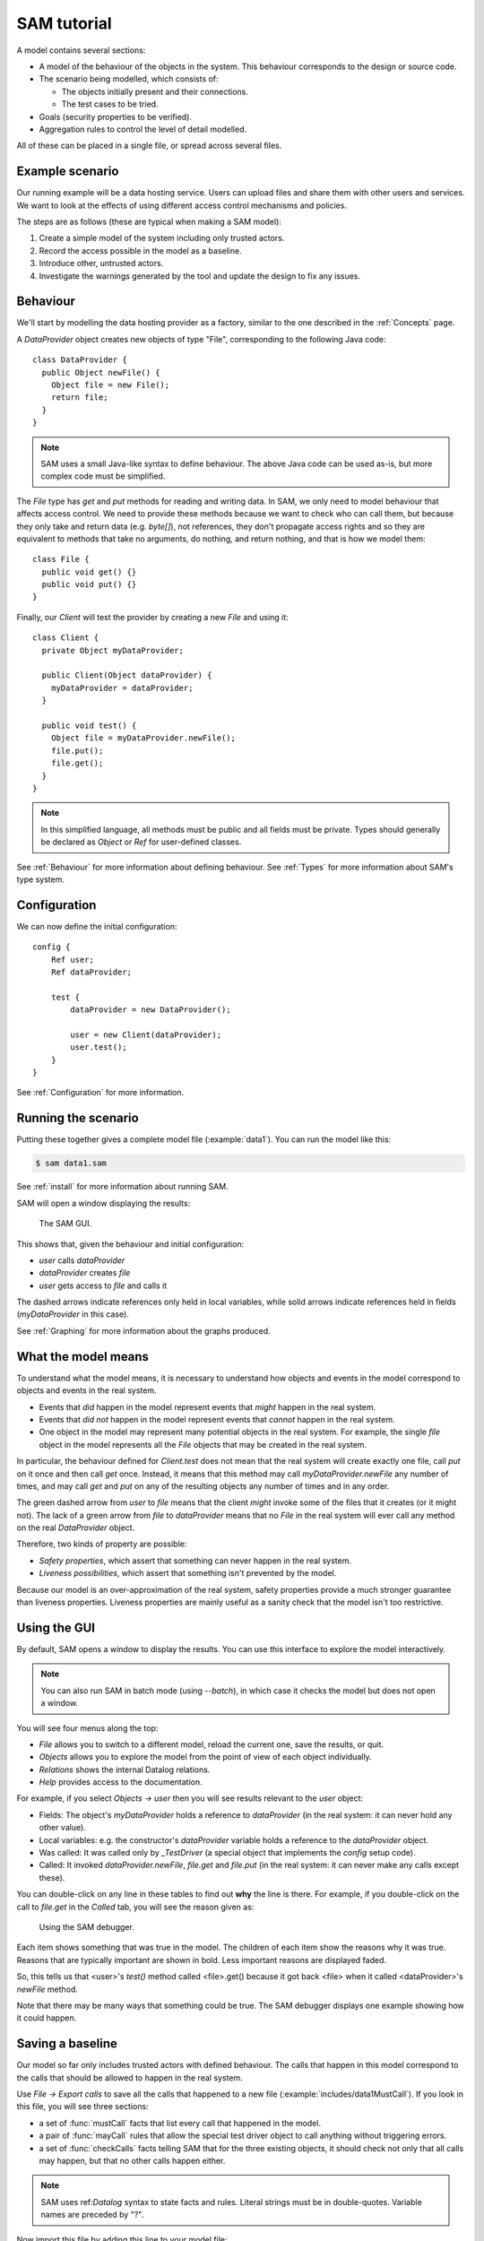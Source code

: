 .. highlight:: java

.. _Tutorial:

SAM tutorial
============

A model contains several sections:

* A model of the behaviour of the objects in the system. This behaviour corresponds to the design or source code.

* The scenario being modelled, which consists of:

  * The objects initially present and their connections.
  * The test cases to be tried.

* Goals (security properties to be verified).
* Aggregation rules to control the level of detail modelled.

All of these can be placed in a single file, or spread across several files.


Example scenario
----------------
Our running example will be a data hosting service. Users can upload files and
share them with other users and services. We want to look at the effects of
using different access control mechanisms and policies.

The steps are as follows (these are typical when making a SAM model):

1. Create a simple model of the system including only trusted actors.
2. Record the access possible in the model as a baseline.
3. Introduce other, untrusted actors.
4. Investigate the warnings generated by the tool and update the design to fix any issues.


Behaviour
---------
We'll start by modelling the data hosting provider as a factory, similar to the one described in the :ref:`Concepts` page.

A `DataProvider` object creates new objects of type "File", corresponding to the following Java
code::

  class DataProvider {
    public Object newFile() {
      Object file = new File();
      return file;
    }
  }

.. note::
  SAM uses a small Java-like syntax to define behaviour. The above Java code can be
  used as-is, but more complex code must be simplified.

The `File` type has `get` and `put` methods for reading and writing data. In SAM, we only need to model behaviour that affects
access control. We need to provide these methods because we want to check who can call them, but because they only take and return
data (e.g. `byte[]`), not references, they don't propagate access rights and so they are equivalent to methods that take no arguments,
do nothing, and return nothing, and that is how we model them::

  class File {
    public void get() {}
    public void put() {}
  }

Finally, our `Client` will test the provider by creating a new `File` and using it::

  class Client {
    private Object myDataProvider;

    public Client(Object dataProvider) {
      myDataProvider = dataProvider;
    }

    public void test() {
      Object file = myDataProvider.newFile();
      file.put();
      file.get();
    }
  }

.. note::
  In this simplified language, all methods must be public and all fields must be private. Types should generally be declared
  as `Object` or `Ref` for user-defined classes.

See :ref:`Behaviour` for more information about defining behaviour. See :ref:`Types` for more information about SAM's
type system.

Configuration
-------------
We can now define the initial configuration::

  config {
      Ref user;
      Ref dataProvider;
  
      test {
          dataProvider = new DataProvider();
  
          user = new Client(dataProvider);
          user.test();
      }
  }

See :ref:`Configuration` for more information.

Running the scenario
--------------------
Putting these together gives a complete model file (:example:`data1`). You can run the model like this:

.. code-block:: sh

  $ sam data1.sam

See :ref:`install` for more information about running SAM.

SAM will open a window displaying the results:

.. figure:: _static/data1.png

   The SAM GUI.

This shows that, given the behaviour and initial configuration:

* `user` calls `dataProvider`
* `dataProvider` creates `file`
* `user` gets access to `file` and calls it

The dashed arrows indicate references only held in local variables, while solid arrows
indicate references held in fields (`myDataProvider` in this case).

See :ref:`Graphing` for more information about the graphs produced.


What the model means
--------------------
To understand what the model means, it is necessary to understand how objects and events in the
model correspond to objects and events in the real system.

* Events that *did* happen in the model represent events that *might* happen in the real system.
* Events that *did not* happen in the model represent events that *cannot* happen in the real system.
* One object in the model may represent many potential objects in the real system. For example, the
  single `file` object in the model represents all the `File` objects that may be created in the real system.

In particular, the behaviour defined for `Client.test` does not mean that the real system will create
exactly one file, call `put` on it once and then call `get` once. Instead, it means that this method
may call `myDataProvider.newFile` any number of times, and may call `get` and `put` on any of the resulting
objects any number of times and in any order.

The green dashed arrow from `user` to `file` means that the client `might` invoke some of the files that
it creates (or it might not). The lack of a green arrow from `file` to `dataProvider` means that no `File`
in the real system will ever call any method on the real `DataProvider` object.

Therefore, two kinds of property are possible:

* *Safety properties*, which assert that something can never happen in the real system.
* *Liveness possibilities*, which assert that something isn't prevented by the model.

Because our model is an over-approximation of the real system, safety properties provide
a much stronger guarantee than liveness properties. Liveness properties are mainly useful
as a sanity check that the model isn't too restrictive.

Using the GUI
-------------
By default, SAM opens a window to display the results. You can use this interface to explore the model interactively.

.. note::
 You can also run SAM in batch mode (using `--batch`), in which case it checks the model but does not open a window.

You will see four menus along the top:

* `File` allows you to switch to a different model, reload the current one, save the results, or quit.
* `Objects` allows you to explore the model from the point of view of each object individually.
* `Relations` shows the internal Datalog relations.
* `Help` provides access to the documentation.

For example, if you select `Objects -> user` then you will see results relevant to the `user` object:

* Fields: The object's `myDataProvider` holds a reference to `dataProvider` (in the real system: it can never hold any other value).
* Local variables: e.g. the constructor's `dataProvider` variable holds a reference to the `dataProvider` object.
* Was called: It was called only by `_TestDriver` (a special object that implements the `config` setup code).
* Called: It invoked `dataProvider.newFile`, `file.get` and `file.put` (in the real system: it can never make any calls except these).

You can double-click on any line in these tables to find out **why** the line is there. For example, if you double-click on the call to `file.get`
in the `Called` tab, you will see the reason given as:

.. figure:: _static/sam-debugger.png

   Using the SAM debugger.

Each item shows something that was true in the model. The children of each item show the reasons why it was true. Reasons that are typically important
are shown in bold. Less important reasons are displayed faded.

So, this tells us that <user>'s `test()` method called <file>.get() because it got back <file> when it called <dataProvider>'s `newFile` method.

Note that there may be many ways that something could be true. The SAM debugger displays one example showing how it could happen.


Saving a baseline
-----------------

Our model so far only includes trusted actors with defined behaviour. The calls that happen in this model correspond to the calls that should be allowed
to happen in the real system.

Use `File -> Export calls` to save all the calls that happened to a new file (:example:`includes/data1MustCall`). If you look in this file, you will see three sections:

* a set of :func:`mustCall` facts that list every call that happened in the model.
* a pair of :func:`mayCall` rules that allow the special test driver object to call anything without triggering errors.
* a set of :func:`checkCalls` facts telling SAM that for the three existing objects, it should check not only that all calls may happen, but that no other calls happen either.

.. note::
	SAM uses ref:`Datalog` syntax to state facts and rules. Literal strings must be in double-quotes.
	Variable names are preceded by "?".

Now import this file by adding this line to your model file::

  import "data1MustCall.sam".

When you change the model, you can just press F5 to reload and reevaluate it. You shouldn't see any difference now, since the set of calls hasn't changed.


Adding other clients
--------------------

Our model only considers a single client, which isn't very realistic. We could regard `user` as an aggregation of all possible users of the system, but
this doesn't allow us to prove some useful properties. For example, the arrow from `user` to `file` would just mean that, in the real system, some users
could access some files. We need to separate out the users if we want to check whether one user can access another user's files, for example.

Luckily, it suffices to use just two model objects for this: one representing some particular user and another aggregating all other users of the system. We then
show that none of the other users can access that user's files. Since we could have chosen any user as the particular user being modelled, this result holds
for all users.

We also need to tell SAM that objects created by these other users should not be aggregated into `file`, but into a separate object. This is easily done by
creating a new `test` block labelled with a "context" ("Others")::

  config {
      Ref user;
      Ref otherUsers;
      Ref dataProvider;
  
      test {
          dataProvider = new DataProvider();
  
          user = new Client(dataProvider);
          user.test();
      }
  
      test "Others" {
          otherUsers = new Client(dataProvider);
          otherUsers.test();
      }
  }

If you run this model (:example:`data2`), SAM will show a new `otherUsers` object (representing all the other users) and a new `fileOthers` object
(representing all the files they may create).

.. sam-output:: data2

It will also show a red arrow from `otherUsers` to `dataProvider`, indicating that an object from the baseline got called when it didn't before.
You can double-click on the warning message to see the reason:

* <otherUsers> called <dataProvider>.newFile() [Others]
* !mayCall('otherUsers', 'dataProvider', 'DataProvider.newFile').

We don't really care who else uses the `dataProvider`; we only care about who uses our `file` object, so we can remove the `checkCalls("dataProvider")` line.
After reloading, the model is now "OK", and the lack of an arrow from `otherUsers` to `file` means that none of the other users will ever invoke a method
on our sample user's files.


Modelling unknown behaviour
---------------------------

The results we got above assumed that `otherUsers` behaves as we defined for a `Client`. That is, they only try to create files and then use the files
they create. The next step is to change their type to `Unknown`. `Unknown` is a built-in type which attempts to make every invocation that is possible,
so any safety property that is valid with `Unknown` behaviour will be valid for any other behaviour too. Change the constructor call like this::

    test "Others" {
        otherUsers = new Unknown(dataProvider);
        otherUsers.test();
    }

In the display, the `otherUsers` object is now shown in blue to indicate `Unknown` behaviour, but the model is otherwise unchanged (the arrow from `otherUsers` to `fileOthers` becomes solid because `otherUsers` may now store the file reference in a field, but nothing else changes). This shows that `otherUsers`
still cannot get access to `user`'s `file`.

.. sam-output:: data3


Modelling non-capability systems
--------------------------------

By default, SAM models object-capability systems. In such systems, the only way to get access to an object is to create the object or be given a reference
to it from someone who has it. Modelling such systems usually shows that they have good security properties. However, most current systems use a different
design: instead of bundling authorisation with designation they separate these two aspects out, so that it is possible to know the address of an actor and
try to invoke it even when you don't have permission. Security is provided in these systems by access control policies.

To indicate that an object is publicly available (anyone could get a reference to it), use the :func:`isPublic` tag. A border around the object indicates that it
is public. To model a typical web-based distributed system we simply mark all objects as public ("something is public if it is a reference-type object")::

  isPublic(?X) :- isRef(?X).

Since we have no access control, this immediately and unsurprisingly leads to the discovery of some problems:

* `otherUsers` may invoke methods on `user` (or perhaps on the user's computer)
* `otherUsers` may invoke methods on `file` (the user's files).

.. sam-output:: data4

Orange arrows indicate calls that were involved in the problem. In this case, `otherUsers` was only able to call `file` because `user` used `dataProvider`
to create `file` first.

.. note::
  Why does <user> call <fileOthers>? The answer is that `otherUsers` calls `user.test()` in the context "Other". The files that `user` creates
  in this context are aggregated into `fileOthers`. So we can't use this model to show that `otherUsers` never gets access to any of `user`'s files; only
  that it doesn't get access to those that `user` creates on its own initiative.
  We would need to tell SAM to aggregate new objects created by `user` in the context "Other" into a third group
  if we wanted to show that. However, since this is just an effect of the incorrect call from `otherUsers` to `user`, we will not consider it further.

Modelling role-based access control
-----------------------------------

To fix this, we must enable access control, give each actor an identity, and define some policies. Each initial object is given an identity
using :func:`hasIdentity`::

  accessControlOn.
  
  hasIdentity(<user>, "user.crt").
  hasIdentity(<otherUsers>, "otherUsers.crt").
  hasIdentity(<dataProvider>, "provider.crt").

You can use any unique string for the identity. Here, we use the convention of adding .crt ("certificate") to the object name. In the real system,
having an identity might mean knowing the private key that corresponds to the public key in your X.509 certificate, for example.
When an object creates a new object, the new object gets the same identity as its parent (e.g. the `File` objects created by `dataProvider`
will be on the same machine as `dataProvider` itself, so they also get the `provider.crt` identity).

We will model a system with role-based access control. In such a system there is a mapping that assigns roles to actors based on
their identities, and a policy saying which roles allow access to which methods. We can use the :func:`PermittedRole` annotation to
say which role is required to call each method::

  class DataProvider {
    @PermittedRole("world")
    public File newFile() {
      Object file = new File();
      return file;
    }
  }

  grantsRole(<dataProvider>, "world", ?Identity) :- hasIdentity(?AnyObject, ?Identity).

The :func:`grantsRole` rule says that "dataProvider" grants the "world" role to any identity the exists (anyone can create a new file).

We could update `File` in a similar way, granting `user` and `otherUsers` a "user" role. However, that wouldn't work because
`otherUsers` would still be able to access `user`'s files. Instead, we will create a system where the user passes their identity
(e.g. X.509 certificate) when creating a new `File`. The new `File` will store this and will grant the "owner" role to callers
with this identity::

  class File {
    @FieldGrantsRole("owner")
    private String myOwner;

    public File(String owner) {
      myOwner = owner;
    }

    @PermittedRole("owner")
    public void get() {}

    @PermittedRole("owner")
    public void put() {}
  }

We must update `DataProvider` to pass through the `owner` argument, and update `Client` to provide its identity (:example:`data5`).
SAM now reports that the model is safe:

.. sam-output:: data5


Showing roles in the GUI
------------------------

You can tell SAM to add extra tabs to the object viewer window. This code (:example:`includes/rbacTabs`) adds tabs showing which roles
this object has on all other objects, and which roles it grants to others::

  declare hasRole(Ref object, Ref target, String role).
  hasRole(?Object, ?Target, ?Role) :-
      hasIdentity(?Object, ?Identity),
      grantsRole(?Target, ?Role, ?Identity).

  guiObjectTab(50, "Has roles", "hasRole/3", "object").
  guiObjectTab(60, "Grants roles", "grantsRole/3", "target").

.. figure:: _static/custom-tabs.png

   Adding custom tabs to the GUI.

See :func:`guiObjectTab` for more details.


Adding a service
----------------

Now we want to add a visualisation service to the system. A user gives the service (read) access to a file and the service creates a rendered
graph of the data in the file::

  class ServiceProvider {
      public Ref process(Ref file) {
          Ref image = new File();
          file.get();
          image.put();
          return image;
      }
  }
  
  class Client {
    private Ref myDataProvider;
    private Ref myServiceProvider;
  
    public Client(Ref dataProvider, Ref serviceProvider) {
      myDataProvider = dataProvider;
      myServiceProvider = serviceProvider;
    }
  
    public void test() {
      Ref file = myDataProvider.newFile();
      file.put();
      Ref result = myServiceProvider.process(file);
      result.get();
    }
  }
  
  config {
      Ref user;
      Ref dataProvider;
      Ref serviceProvider;
  
      test {
          dataProvider = new DataProvider();
          serviceProvider = new ServiceProvider();
  
          user = new Client(dataProvider, serviceProvider);
          user.test();
      }
  }

Modelling this with a single client, using capabilities and no access control (:example:`service1`) creates a new baseline:

.. sam-output:: service1

Adding back in the `otherUsers` object shows that this design is still safe when using object-capabilities (:example:`service2`):

.. sam-output:: service2

.. note::

  Unknown objects aggregate all child objects they may create themselves. So `otherUsers` may represent
  further data provider services and files (also with `Unknown` behaviour), in addition to the
  objects we defined explicitly. The arrow from `serviceProvider` to `otherUsers` indicates
  `serviceProvider` reading from these files.

Adding a service in a non-capabilities system
---------------------------------------------

Turning on access control and the RBAC policy shows that required access is missing (:example:`service3`):

.. sam-output:: service3

The user needs some way to grant `serviceProvider` read access to the data (`file`), and `serviceProvider` needs to grant `user` access
to the resulting image. We can add an extra method to `File` for this::

  class File {
    @FieldGrantsRole("owner")
    private String myOwner;

    @FieldGrantsRole("reader")
    private String myReader;

    public File(String owner) {
      myOwner = owner;
    }

    @PermittedRole("owner")
    @PermittedRole("reader")
    public void get() {}

    @PermittedRole("owner")
    public void put() {}

    @PermittedRole("owner")
    public void grantReadAccess(String id) {
      myReader = id;
    }
  }

This is the same pattern that we used for the "owner" role. After updating `Client` to grant access on `file` and `serviceProvider` to grant
access on `image`, all required access is possible again (:example:`service4`):

.. sam-output:: service4

However, adding `otherUsers` back in shows that this design is not safe (:example:`service5`):

.. sam-output:: service5

`serviceProvider` may read `file` and `image` in response to calls from `otherUsers`. For example, double-clicking on the `file` problem shows the
reason as:

* <serviceProvider> called <file>.get() [Others]
    * <serviceProvider>.process may call <file>
        * <serviceProvider>.process()'s file = <file>
            * <serviceProvider> received <file> (arg to ServiceProvider.process)
                * <otherUsers> called <serviceProvider>.process() [Others]
    * Access control: <serviceProvider> may call <file>.get
        * <file>.myReader = <serviceProvider.crt>
            * <file> received <serviceProvider.crt> (arg to File.grantReadAccess)
                * <user> called <file>.grantReadAccess()

So, `serviceProvider` tried to process `file` because `otherUsers` asked it to, and it was able to because `user` granted `serviceProvider` read access.

Fixing this problem requires more changes to the design. When `serviceProvider`
reads a file, it needs to first check that its caller would be able to read
it. We'll add an extra method `checkCanRead`, which takes an identity as an argument and returns `true` if that identity has a role that allows
calling `File.get` (:example:`service6`)::

  class File {
    ...
    @PermittedRole("owner")
    @PermittedRole("reader")
    public boolean checkCanRead(String id) {
      boolean verified = true :- grantsRole(this, ?Role, id), PermittedRole("File.get", ?Role);
      return verified;
    }
  }

This demonstrates how Datalog can be embedded into the Java syntax to make the language more expressive where necessary. Care must be taken when
doing this that the implementer of the real system will be able to turn this into real code (for example, it is easy to rely on a private field in
another object using this syntax, but the real software would not be able to do that). In this case, we assume that the code will able to query
its own access control policy, even though we don't model the access control system itself.

We can then update the service provider to check that its caller has read access on the file::

  class ServiceProvider {
      @PermittedRole("world")
      public Ref process(Ref uncheckedFile) {
          Ref image = new File("serviceProvider.crt");

          String caller = ?Identity :- hasIdentity($Caller, ?Identity);
          boolean checkResult = uncheckedFile.checkCanRead(caller);

          Ref file = uncheckedFile :- mayReturn(uncheckedFile, $Context, "File.checkCanRead", ?Result),
                                      MATCH(?Result, true);
          file.get();
          image.grantReadAccess(caller);
          image.put();
          return image;
      }
  }

Here we say that the Java variable `caller` may be set to `Identity` if the caller of this method has that identity. Again, we assume some API
that lets the programmer of the real system discover the identity of the caller. See :ref:`Behaviour` for a full description of the Datalog syntax.

Finally, we assign `file = uncheckedFile` only if `uncheckedFile.checkCanRead` could return `true`.

.. sam-output:: service6

.. note::

  Why do we need to do the :func:`mayReturn` test, rather than just `file = uncheckedFile :- MATCH(checkResult, true)`?

  The reason is that we are aggregating two kinds of calls into the `Other` case:

  * in some, a genuine file is passed and `checkResult = false`.
  * in others, a fake file is passed and `checkResult = true`.

  Therefore, in the aggregated model, `checkResult` could be `true` and `uncheckedFile` could be <file>, which doesn't allow us to verify the property (it is an over-aggregation). The `mayReturn` makes a stronger check: we only use a particular `uncheckedFile` if that object returned `true`, not if any possible other value of `uncheckedFile` could return `true`.


Unknown providers
-----------------

The model shows that other people can't access the sample user's files, provided that the user only uses providers with the defined behaviour. Of course,
if the user uploads data to a malicious hosting provider then we must assume that that data is compromised. However, it is still useful to ask whether this
could affect the integrity of data at the good providers.

We could create a new `otherProviders` object with `Unknown` behaviour and have `user` call that, but we can achieve the same thing by reusing `otherUsers`
(two `Unknown` objects with the ability to communicate with each other won't do anything that a single `Unknown` object wouldn't).

Here, we have renamed `otherUsers` to `others` and changed the API of `Client` to allow testing with different providers (:example:`service7`) ::

  class Client {
    public void test(Ref dataProvider, Ref serviceProvider) {
      Ref file = dataProvider.newFile("user.crt");
      file.put();
      String serviceIdentity = ?Cert :- hasIdentity(serviceProvider, ?Cert);
      file.grantReadAccess(serviceIdentity);
      Ref result = serviceProvider.process(file);
      result.get();
    }
  }

  config {
      Ref user;
      Unknown others;
      Ref dataProvider;
      Ref serviceProvider;

      test {
          dataProvider = new DataProvider();
          serviceProvider = new ServiceProvider();

          user = new Client();
          user.test(dataProvider, serviceProvider);
      }

      test "Others" {
          others = new Unknown(dataProvider, serviceProvider);
          others.test();
          user.test(others, others);
      }
  }

.. sam-output:: service7

This reveals a number of new problems:

* `user` may be tricked into accessing `file` (representing files it created in the base case) from the `Others` case, because the `Unknown` service provider's `process` method may return the address of the existing `file` instead of creating a new one.

* `others` may be able to read from `file` because `file.myReader = <others.crt>`, which happened because `user` granted access. This happened because `user` tried to create a new file using the `Unknown` provider and it returned the address of the existing `file` object instead. Thinking it was a new file, `user` then granted the unknown provider read access on it.

* `serviceProvider` may read `file` if `others` ask it to process it. Our `checkCanRead` method returned true to say that `others` had access (due to the previous problem).

* `user` may be tricked into accessing `image` because the `Unknown` service provider may return the address of the existing `image` instead of generating a new output file.

At this point, we could add yet more access control checks to the design, or we could decide to try the scenario using capability-based access control (:example:`service8`):

.. sam-output:: service8

This shows that, when using object-capabilities, `user` may safely use services and data hosting provided by parties with unknown behaviour, without the possibility of exposing access to
data held at their trusted sites.

Conclusions
-----------

We have modelled a simple system with a data provider and some users. We have shown the using an object-capabilities
model the system implements our desired security properties (e.g. that a user's files can't be accessed by other users). We also modelled an identity-based
access control system and showed that it is able to provide the same security properties, although with more complexity.

We then extended our scenario with a service (data-processing) provider. Using object capabilities the required security properties were proven again,
while the identity-based system required further updates to support delegation to allow this use case to work. Adding untrusted users back into the
model revealed that the access policies contained a subtle flaw and that the real system would need to perform additional checks to prevent this.

Finally, we extended the model again to consider a user using both trusted and untrusted services. SAM detected a number of additional vulnerabilities
in the design using identity-based access control. The capability-based design continued to maintain the required security properties while requiring
considerably less code.
